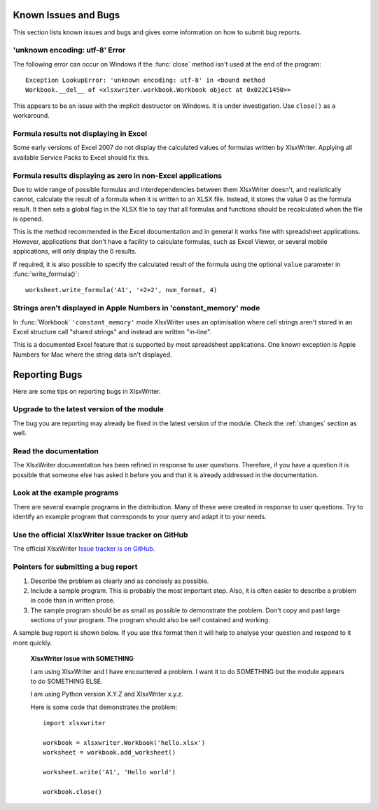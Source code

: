 .. _bugs:

Known Issues and Bugs
=====================

This section lists known issues and bugs and gives some information on how to
submit bug reports.


'unknown encoding: utf-8' Error
-------------------------------

The following error can occur on Windows if the :func:`close` method isn't used
at the end of the program::

    Exception LookupError: 'unknown encoding: utf-8' in <bound method
    Workbook.__del__ of <xlsxwriter.workbook.Workbook object at 0x022C1450>>

This appears to be an issue with the implicit destructor on Windows. It is
under investigation. Use ``close()`` as a workaround.


Formula results not displaying in Excel
---------------------------------------

Some early versions of Excel 2007 do not display the calculated values of
formulas written by XlsxWriter. Applying all available Service Packs to Excel
should fix this.


Formula results displaying as zero in non-Excel applications
------------------------------------------------------------

Due to wide range of possible formulas and interdependencies between them
XlsxWriter doesn't, and realistically cannot, calculate the result of a
formula when it is written to an XLSX file. Instead, it stores the value 0 as
the formula result. It then sets a global flag in the XLSX file to say that
all formulas and functions should be recalculated when the file is opened.

This is the method recommended in the Excel documentation and in general it
works fine with spreadsheet applications. However, applications that don't
have a facility to calculate formulas, such as Excel Viewer, or several mobile
applications, will only display the 0 results.

If required, it is also possible to specify the calculated result of the
formula using the optional ``value`` parameter in :func:`write_formula()`::

    worksheet.write_formula('A1', '=2+2', num_format, 4)


Strings aren't displayed in Apple Numbers in 'constant_memory' mode
-------------------------------------------------------------------

In :func:`Workbook` ``'constant_memory'`` mode XlsxWriter uses an optimisation
where cell strings aren't stored in an Excel structure call "shared strings"
and instead are written "in-line".

This is a documented Excel feature that is supported by most spreadsheet
applications. One known exception is Apple Numbers for Mac where the string
data isn't displayed.


Reporting Bugs
==============

Here are some tips on reporting bugs in XlsxWriter.


Upgrade to the latest version of the module
-------------------------------------------

The bug you are reporting may already be fixed in the latest version of the
module. Check the :ref:`changes` section as well.

Read the documentation
----------------------

The XlsxWriter documentation has been refined in response to user questions.
Therefore, if you have a question it is possible that someone else has asked
it before you and that it is already addressed in the documentation.

Look at the example programs
----------------------------

There are several example programs in the distribution. Many of these were
created in response to user questions. Try to identify an example program that
corresponds to your query and adapt it to your needs.

Use the official XlsxWriter Issue tracker on GitHub
---------------------------------------------------

The official XlsxWriter
`Issue tracker is on GitHub <https://github.com/jmcnamara/XlsxWriter/issues>`_.


Pointers for submitting a bug report
------------------------------------

1. Describe the problem as clearly and as concisely as possible.
2. Include a sample program. This is probably the most important step. Also,
   it is often easier to describe a problem in code than in written prose.
3. The sample program should be as small as possible to demonstrate the
   problem. Don't copy and past large sections of your program. The program
   should also be self contained and working.

A sample bug report is shown below. If you use this format then it will help to
analyse your question and respond to it more quickly.

   **XlsxWriter Issue with SOMETHING**

   I am using XlsxWriter and I have encountered a problem. I want it to do
   SOMETHING but the module appears to do SOMETHING ELSE.

   I am using Python version X.Y.Z and XlsxWriter x.y.z.

   Here is some code that demonstrates the problem::

       import xlsxwriter

       workbook = xlsxwriter.Workbook('hello.xlsx')
       worksheet = workbook.add_worksheet()

       worksheet.write('A1', 'Hello world')

       workbook.close()




